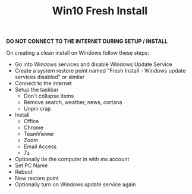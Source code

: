 #+TITLE: Win10 Fresh Install

**DO NOT CONNECT TO THE INTERNET DURING SETUP / INSTALL**

On creating a clean install on Windows follow these steps:
- Go into Windows services and disable Windows Update Service
- Create a system restore point named "Fresh Install - Windows update services disabled" or similar
- Connect to the internet
- Setup the taskbar
  - Don't collapse items
  - Remove search, weather, news, cortana
  - Unpin crap
- Install
  - Office
  - Chrome
  - TeamViewer
  - Zoom
  - Email Access
  - 7z
- Optionally tie the computer in with ms account
- Set PC Name
- Reboot
- New restore point
- Optionally turn on Windows update service again
